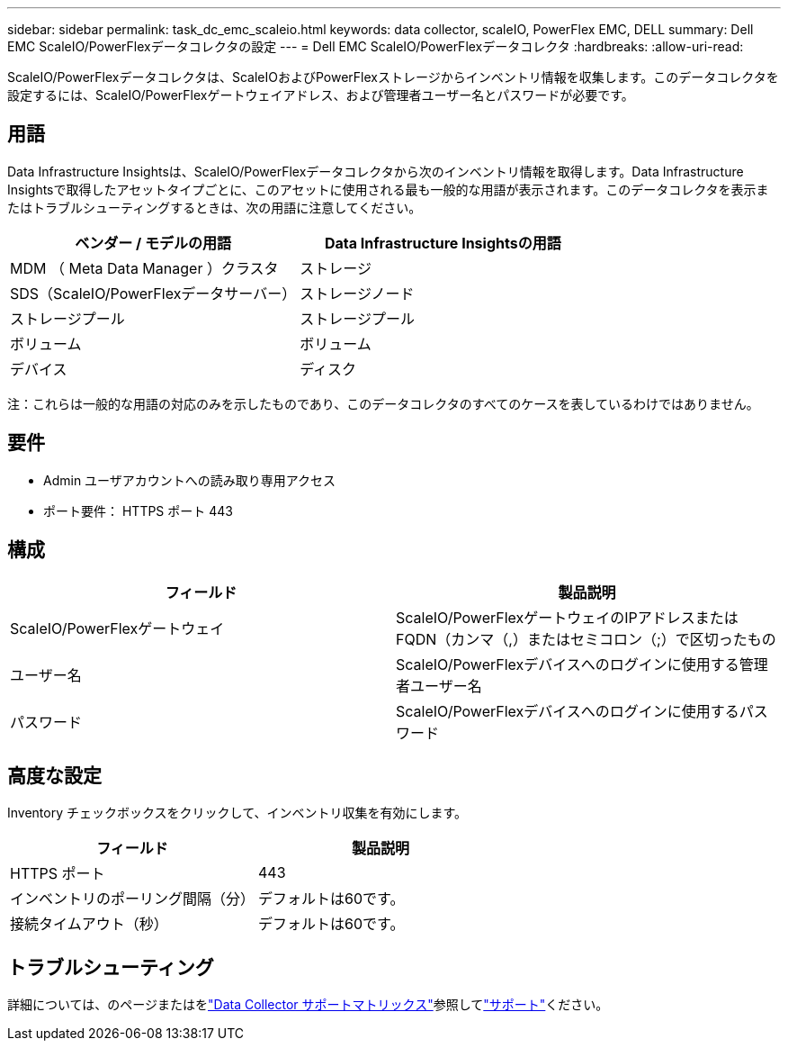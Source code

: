 ---
sidebar: sidebar 
permalink: task_dc_emc_scaleio.html 
keywords: data collector, scaleIO, PowerFlex EMC, DELL 
summary: Dell EMC ScaleIO/PowerFlexデータコレクタの設定 
---
= Dell EMC ScaleIO/PowerFlexデータコレクタ
:hardbreaks:
:allow-uri-read: 


[role="lead"]
ScaleIO/PowerFlexデータコレクタは、ScaleIOおよびPowerFlexストレージからインベントリ情報を収集します。このデータコレクタを設定するには、ScaleIO/PowerFlexゲートウェイアドレス、および管理者ユーザー名とパスワードが必要です。



== 用語

Data Infrastructure Insightsは、ScaleIO/PowerFlexデータコレクタから次のインベントリ情報を取得します。Data Infrastructure Insightsで取得したアセットタイプごとに、このアセットに使用される最も一般的な用語が表示されます。このデータコレクタを表示またはトラブルシューティングするときは、次の用語に注意してください。

[cols="2*"]
|===
| ベンダー / モデルの用語 | Data Infrastructure Insightsの用語 


| MDM （ Meta Data Manager ）クラスタ | ストレージ 


| SDS（ScaleIO/PowerFlexデータサーバー） | ストレージノード 


| ストレージプール | ストレージプール 


| ボリューム | ボリューム 


| デバイス | ディスク 
|===
注：これらは一般的な用語の対応のみを示したものであり、このデータコレクタのすべてのケースを表しているわけではありません。



== 要件

* Admin ユーザアカウントへの読み取り専用アクセス
* ポート要件： HTTPS ポート 443




== 構成

[cols="2*"]
|===
| フィールド | 製品説明 


| ScaleIO/PowerFlexゲートウェイ | ScaleIO/PowerFlexゲートウェイのIPアドレスまたはFQDN（カンマ（,）またはセミコロン（;）で区切ったもの 


| ユーザー名 | ScaleIO/PowerFlexデバイスへのログインに使用する管理者ユーザー名 


| パスワード | ScaleIO/PowerFlexデバイスへのログインに使用するパスワード 
|===


== 高度な設定

Inventory チェックボックスをクリックして、インベントリ収集を有効にします。

[cols="2*"]
|===
| フィールド | 製品説明 


| HTTPS ポート | 443 


| インベントリのポーリング間隔（分） | デフォルトは60です。 


| 接続タイムアウト（秒） | デフォルトは60です。 
|===


== トラブルシューティング

詳細については、のページまたはをlink:reference_data_collector_support_matrix.html["Data Collector サポートマトリックス"]参照してlink:concept_requesting_support.html["サポート"]ください。
